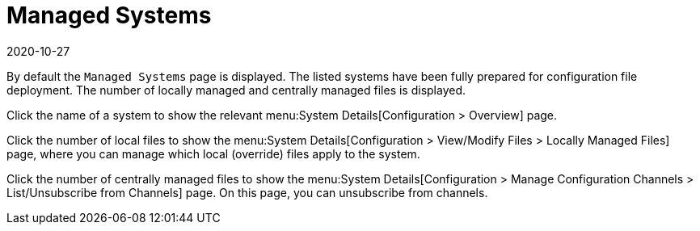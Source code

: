 [[ref-config-systems-managed]]
= Managed Systems
:revdate: 2020-10-27
:page-revdate: {revdate}

By default the [guimenu]``Managed Systems`` page is displayed.
The listed systems have been fully prepared for configuration file deployment.
The number of locally managed and centrally managed files is displayed.

Click the name of a system to show the relevant menu:System Details[Configuration > Overview] page.

Click the number of local files to show the menu:System Details[Configuration > View/Modify Files > Locally Managed Files] page, where you can manage which local (override) files apply to the system.

Click the number of centrally managed files to show the menu:System Details[Configuration > Manage Configuration Channels > List/Unsubscribe from Channels] page.
On this page, you can unsubscribe from channels.
